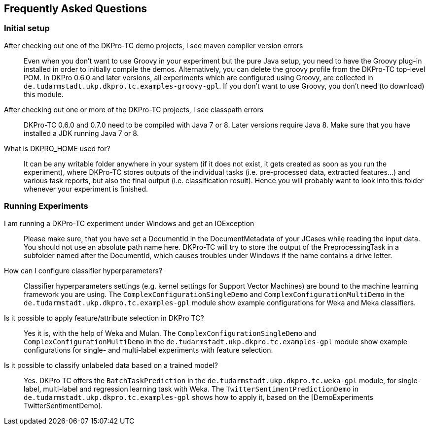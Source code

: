 // Copyright 2015
// Ubiquitous Knowledge Processing (UKP) Lab
// Technische Universität Darmstadt
// 
// Licensed under the Apache License, Version 2.0 (the "License");
// you may not use this file except in compliance with the License.
// You may obtain a copy of the License at
// 
// http://www.apache.org/licenses/LICENSE-2.0
// 
// Unless required by applicable law or agreed to in writing, software
// distributed under the License is distributed on an "AS IS" BASIS,
// WITHOUT WARRANTIES OR CONDITIONS OF ANY KIND, either express or implied.
// See the License for the specific language governing permissions and
// limitations under the License.

## Frequently Asked Questions

### Initial setup

After checking out one of the DKPro-TC demo projects, I see maven compiler version errors::
    Even when you don't want to use Groovy in your experiment but the pure Java setup, you need to have the Groovy plug-in installed in order to initially compile the demos. Alternatively, you can delete the groovy profile from the DKPro-TC top-level POM. In DKPro 0.6.0 and later versions, all experiments which are configured using Groovy, are collected in `de.tudarmstadt.ukp.dkpro.tc.examples-groovy-gpl`. If you don't want to use Groovy, you don't need (to download) this module.

After checking out one or more of the DKPro-TC projects, I see classpath errors::
    DKPro-TC 0.6.0 and 0.7.0 need to be compiled with Java 7 or 8. Later versions require Java 8. Make sure that you have installed a JDK running Java 7 or 8. 

What is DKPRO_HOME used for?::
    It can be any writable folder anywhere in your system (if it does not exist, it gets created as soon as you run the experiment), where DKPro-TC stores outputs of the individual tasks (i.e. pre-processed data, extracted features...) and various task reports, but also the final output (i.e. classification result). Hence you will probably want to look into this folder whenever your experiment is finished.

### Running Experiments

I am running a DKPro-TC experiment under Windows and get an IOException::
    Please make sure, that you have set a DocumentId in the DocumentMetadata of your JCases while reading the input data. You should not use an absolute path name here. DKPro-TC will try to store the output of the PreprocessingTask in a subfolder named after the DocumentId, which causes troubles under Windows if the name contains a drive letter.

How can I configure classifier hyperparameters?::
    Classifier hyperparameters settings (e.g. kernel settings for Support Vector Machines) are bound to the machine learning framework you are using. The `ComplexConfigurationSingleDemo` and `ComplexConfigurationMultiDemo` in the `de.tudarmstadt.ukp.dkpro.tc.examples-gpl` module show example configurations for Weka and Meka classifiers.

Is it possible to apply feature/attribute selection in DKPro TC?::
    Yes it is, with the help of Weka and Mulan. The `ComplexConfigurationSingleDemo` and `ComplexConfigurationMultiDemo` in the `de.tudarmstadt.ukp.dkpro.tc.examples-gpl` module show example configurations for single- and multi-label experiments with feature selection.

Is it possible to classify unlabeled data based on a trained model?::
    Yes. DKPro TC offers the `BatchTaskPrediction` in the `de.tudarmstadt.ukp.dkpro.tc.weka-gpl` module, for single-label, multi-label and regression learning task with Weka. The `TwitterSentimentPredictionDemo` in `de.tudarmstadt.ukp.dkpro.tc.examples-gpl` shows how to apply it, based on the [DemoExperiments TwitterSentimentDemo].